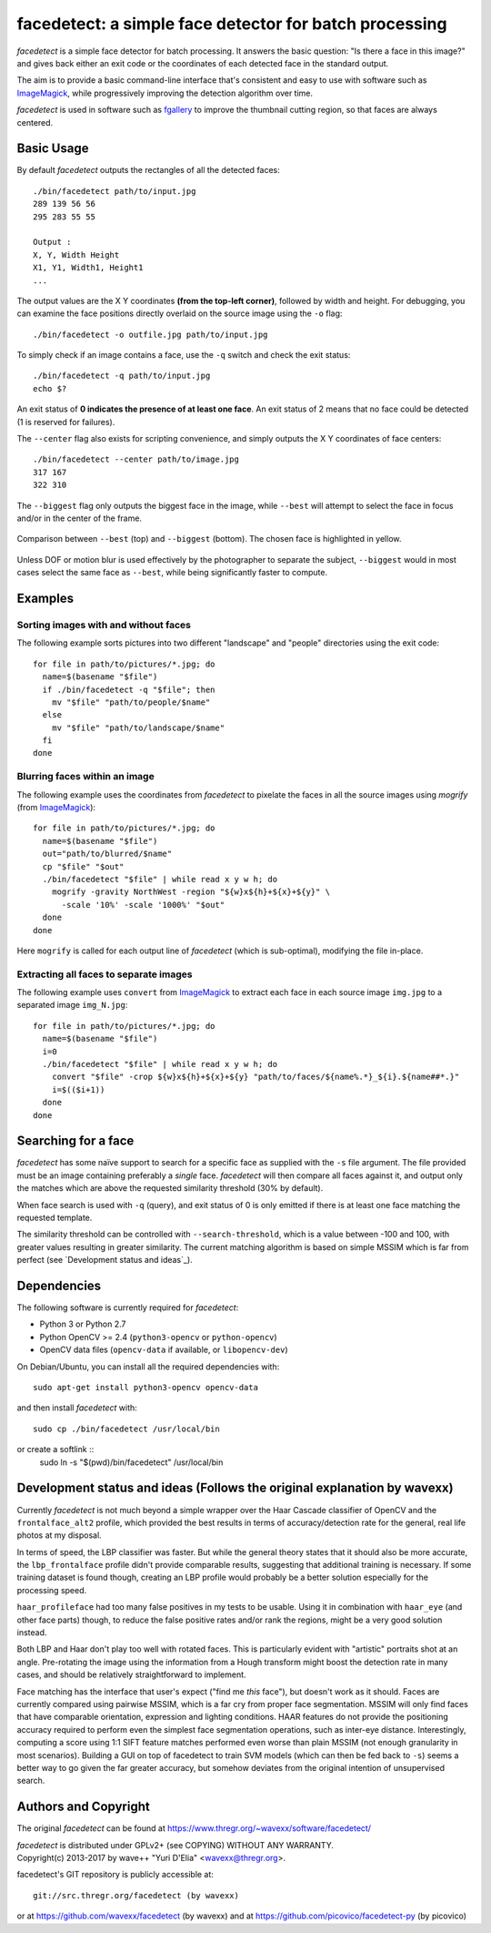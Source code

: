 facedetect: a simple face detector for batch processing
=======================================================

`facedetect` is a simple face detector for batch processing. It answers the
basic question: "Is there a face in this image?" and gives back either an exit
code or the coordinates of each detected face in the standard output.

The aim is to provide a basic command-line interface that's consistent and easy
to use with software such as ImageMagick_, while progressively improving the
detection algorithm over time.

`facedetect` is used in software such as fgallery_ to improve the thumbnail
cutting region, so that faces are always centered.


Basic Usage
-----------

By default `facedetect` outputs the rectangles of all the detected faces::

  ./bin/facedetect path/to/input.jpg
  289 139 56 56
  295 283 55 55

  Output : 
  X, Y, Width Height
  X1, Y1, Width1, Height1
  ...

The output values are the X Y coordinates **(from the top-left corner)**,
followed by width and height. For debugging, you can examine the face positions
directly overlaid on the source image using the ``-o`` flag::

  ./bin/facedetect -o outfile.jpg path/to/input.jpg

To simply check if an image contains a face, use the ``-q`` switch and check
the exit status::

  ./bin/facedetect -q path/to/input.jpg
  echo $?

An exit status of **0 indicates the presence of at least one face**. An exit status
of 2 means that no face could be detected (1 is reserved for failures).

The ``--center`` flag also exists for scripting convenience, and simply outputs
the X Y coordinates of face centers::

  ./bin/facedetect --center path/to/image.jpg
  317 167
  322 310

The ``--biggest`` flag only outputs the biggest face in the image, while
``--best`` will attempt to select the face in focus and/or in the center of the
frame.

.. figure:: doc/biggest-best.jpg
  :align: center

  Comparison between ``--best`` (top) and ``--biggest`` (bottom). The
  chosen face is highlighted in yellow.

Unless DOF or motion blur is used effectively by the photographer to separate
the subject, ``--biggest`` would in most cases select the same face as
``--best``, while being significantly faster to compute.


Examples
--------

Sorting images with and without faces
~~~~~~~~~~~~~~~~~~~~~~~~~~~~~~~~~~~~~
The following example sorts pictures into two different "landscape"
and "people" directories using the exit code::

  for file in path/to/pictures/*.jpg; do
    name=$(basename "$file")
    if ./bin/facedetect -q "$file"; then
      mv "$file" "path/to/people/$name"
    else
      mv "$file" "path/to/landscape/$name"
    fi
  done

Blurring faces within an image
~~~~~~~~~~~~~~~~~~~~~~~~~~~~~~
The following example uses the coordinates from `facedetect` to pixelate the
faces in all the source images using `mogrify` (from ImageMagick_)::

  for file in path/to/pictures/*.jpg; do
    name=$(basename "$file")
    out="path/to/blurred/$name"
    cp "$file" "$out"
    ./bin/facedetect "$file" | while read x y w h; do
      mogrify -gravity NorthWest -region "${w}x${h}+${x}+${y}" \
	-scale '10%' -scale '1000%' "$out"
    done
  done

Here ``mogrify`` is called for each output line of `facedetect` (which is
sub-optimal), modifying the file in-place.

Extracting all faces to separate images
~~~~~~~~~~~~~~~~~~~~~~~~~~~~~~~~~~~~~~~
The following example uses ``convert`` from ImageMagick_ to extract each
face in each source image ``img.jpg`` to a separated image ``img_N.jpg``::

  for file in path/to/pictures/*.jpg; do
    name=$(basename "$file")
    i=0
    ./bin/facedetect "$file" | while read x y w h; do
      convert "$file" -crop ${w}x${h}+${x}+${y} "path/to/faces/${name%.*}_${i}.${name##*.}"
      i=$(($i+1))
    done
  done


Searching for a face
--------------------

`facedetect` has some naïve support to search for a specific face as supplied
with the ``-s`` file argument. The file provided must be an image containing
preferably a *single* face. `facedetect` will then compare all faces against
it, and output only the matches which are above the requested similarity
threshold (30% by default).

When face search is used with ``-q`` (query), and exit status of 0 is only
emitted if there is at least one face matching the requested template.

The similarity threshold can be controlled with ``--search-threshold``, which
is a value between -100 and 100, with greater values resulting in greater
similarity. The current matching algorithm is based on simple MSSIM which is
far from perfect (see `Development status and ideas`_).


Dependencies
------------

The following software is currently required for `facedetect`:

- Python 3 or Python 2.7
- Python OpenCV >= 2.4 (``python3-opencv`` or ``python-opencv``)
- OpenCV data files (``opencv-data`` if available, or ``libopencv-dev``)

On Debian/Ubuntu, you can install all the required dependencies with::

  sudo apt-get install python3-opencv opencv-data

and then install `facedetect` with::

  sudo cp ./bin/facedetect /usr/local/bin

or create a softlink ::
  sudo ln -s "$(pwd)/bin/facedetect" /usr/local/bin


Development status and ideas (Follows the original explanation by wavexx)
-------------------------------------------------------------------------

Currently `facedetect` is not much beyond a simple wrapper over the Haar
Cascade classifier of OpenCV and the ``frontalface_alt2`` profile, which
provided the best results in terms of accuracy/detection rate for the general,
real life photos at my disposal.

In terms of speed, the LBP classifier was faster. But while the general theory
states that it should also be more accurate, the ``lbp_frontalface`` profile
didn't provide comparable results, suggesting that additional training is
necessary. If some training dataset is found though, creating an LBP profile
would probably be a better solution especially for the processing speed.

``haar_profileface`` had too many false positives in my tests to be usable.
Using it in combination with ``haar_eye`` (and other face parts) though, to
reduce the false positive rates and/or rank the regions, might be a very good
solution instead.

Both LBP and Haar don't play too well with rotated faces. This is particularly
evident with "artistic" portraits shot at an angle. Pre-rotating the image
using the information from a Hough transform might boost the detection rate in
many cases, and should be relatively straightforward to implement.

Face matching has the interface that user's expect ("find me *this* face"), but
doesn't work as it should. Faces are currently compared using pairwise MSSIM,
which is a far cry from proper face segmentation. MSSIM will only find faces
that have comparable orientation, expression and lighting conditions. HAAR
features do not provide the positioning accuracy required to perform even the
simplest face segmentation operations, such as inter-eye distance.
Interestingly, computing a score using 1:1 SIFT feature matches performed even
worse than plain MSSIM (not enough granularity in most scenarios). Building a
GUI on top of facedetect to train SVM models (which can then be fed back to
``-s``) seems a better way to go given the far greater accuracy, but somehow
deviates from the original intention of unsupervised search.


Authors and Copyright
---------------------

The original `facedetect` can be found at https://www.thregr.org/~wavexx/software/facedetect/

| `facedetect` is distributed under GPLv2+ (see COPYING) WITHOUT ANY WARRANTY.
| Copyright(c) 2013-2017 by wave++ "Yuri D'Elia" <wavexx@thregr.org>.

facedetect's GIT repository is publicly accessible at::

  git://src.thregr.org/facedetect (by wavexx)

or at https://github.com/wavexx/facedetect (by wavexx)
and at https://github.com/picovico/facedetect-py (by picovico)


.. _ImageMagick: http://www.imagemagick.org
.. _fgallery: https://www.thregr.org/~wavexx/software/fgallery/
